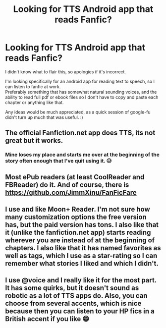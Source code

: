 #+TITLE: Looking for TTS Android app that reads Fanfic?

* Looking for TTS Android app that reads Fanfic?
:PROPERTIES:
:Author: NevenEleven
:Score: 2
:DateUnix: 1600912568.0
:DateShort: 2020-Sep-24
:FlairText: Request
:END:
I didn't know what to flair this, so apologies if it's incorrect.

I'm looking specifically for an android app for reading text to speech, so I can listen to fanfic at work.\\
Preferably something that has somewhat natural sounding voices, and the ability to read full pdf or ebook files so I don't have to copy and paste each chapter or anything like that.

Any ideas would be much appreciated, as a quick session of google-fu didn't turn up much that was useful. :)


** The official Fanfiction.net app does TTS, its not great but it works.
:PROPERTIES:
:Author: RyML2012
:Score: 3
:DateUnix: 1600913672.0
:DateShort: 2020-Sep-24
:END:

*** Mine loses my place and starts me over at the beginning of the story often enough that I've quit using it. 😥
:PROPERTIES:
:Author: Madam_Hook
:Score: 1
:DateUnix: 1601001481.0
:DateShort: 2020-Sep-25
:END:


** Most ePub readers (at least CoolReader and FBReader) do it. And of course, there is [[https://github.com/JimmXinu/FanFicFare]]
:PROPERTIES:
:Author: ceplma
:Score: 1
:DateUnix: 1600933446.0
:DateShort: 2020-Sep-24
:END:


** I use and like Moon+ Reader. I'm not sure how many customization options the free version has, but the paid version has tons. I also like that it (unlike the fanfiction.net app) starts reading wherever you are instead of at the beginning of chapters. I also like that it has named favorites as well as tags, which I use as a star-rating so I can remember what stories I liked and which I didn't.
:PROPERTIES:
:Author: Madam_Hook
:Score: 1
:DateUnix: 1601001739.0
:DateShort: 2020-Sep-25
:END:


** I use @voice and I really like it for the most part. It has some quirks, but it doesn't sound as robotic as a lot of TTS apps do. Also, you can choose from several accents, which is nice because then you can listen to your HP fics in a British accent if you like 😁
:PROPERTIES:
:Author: HungryGhostCat
:Score: 1
:DateUnix: 1601096646.0
:DateShort: 2020-Sep-26
:END:
